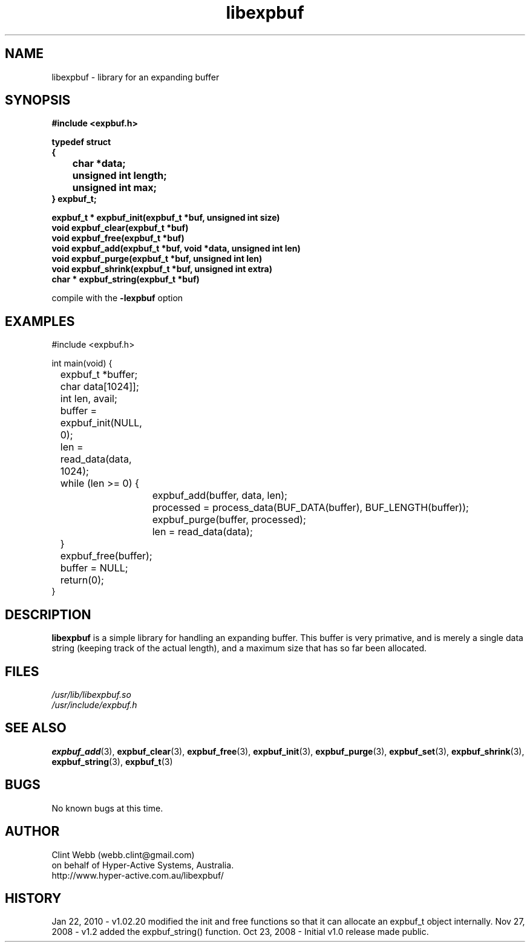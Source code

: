 .\" man page for libexpbuf
.\" Contact dev@hyper-active.com.au to correct errors or omissions. 
.TH libexpbuf 3 "23 October 2008" "1.0" "Library for Expanding Buffer."
.SH NAME
libexpbuf \- library for an expanding buffer
.SH SYNOPSIS
.\" Syntax goes here. 
.B #include <expbuf.h>
.sp
.B typedef struct
.br
.B {
.br
.B 	char *data;
.br
.B 	unsigned int length;
.br
.B 	unsigned int max;
.br
.B } expbuf_t;
.sp

.B expbuf_t * expbuf_init(expbuf_t *buf, unsigned int size)
.br
.B void expbuf_clear(expbuf_t *buf)
.br
.B void expbuf_free(expbuf_t *buf)
.br
.B void expbuf_add(expbuf_t *buf, void *data, unsigned int len)
.br
.B void expbuf_purge(expbuf_t *buf, unsigned int len)
.br
.B void expbuf_shrink(expbuf_t *buf, unsigned int extra)
.br
.B char * expbuf_string(expbuf_t *buf)
.sp
compile with the 
.B -lexpbuf
option
.SH EXAMPLES
#include <expbuf.h>
.sp
int main(void) {
.br
	expbuf_t *buffer;
.br
	char data[1024]];
.br
	int len, avail;
.sp
	buffer = expbuf_init(NULL, 0);
.br
	len = read_data(data, 1024);
.br
	while (len >= 0) {
.br
		expbuf_add(buffer, data, len);
.br
		processed = process_data(BUF_DATA(buffer), BUF_LENGTH(buffer));
.br
		expbuf_purge(buffer, processed);
.br
		len = read_data(data);
.br
	}
.br
	expbuf_free(buffer);
.br
	buffer = NULL;
.br
	return(0);
.br
}
.SH DESCRIPTION
.B libexpbuf
is a simple library for handling an expanding buffer.  This buffer is very primative, and is merely a single data string (keeping track of the actual length), and a maximum size that has so far been allocated.
.br

.SH FILES
.P 
.I /usr/lib/libexpbuf.so
.br
.I /usr/include/expbuf.h
.SH SEE ALSO
.BR expbuf_add (3),
.BR expbuf_clear (3),
.BR expbuf_free (3),
.BR expbuf_init (3),
.BR expbuf_purge (3),
.BR expbuf_set (3),
.BR expbuf_shrink (3),
.BR expbuf_string (3),
.BR expbuf_t (3)
.SH BUGS
No known bugs at this time. 
.SH AUTHOR
.nf
Clint Webb (webb.clint@gmail.com)
on behalf of Hyper-Active Systems, Australia.
.br
http://www.hyper-active.com.au/libexpbuf/
.fi
.SH HISTORY
Jan 22, 2010 \- v1.02.20 modified the init and free functions so that it can allocate an expbuf_t object internally.
Nov 27, 2008 \- v1.2 added the expbuf_string() function.
Oct 23, 2008 \- Initial v1.0 release made public.
